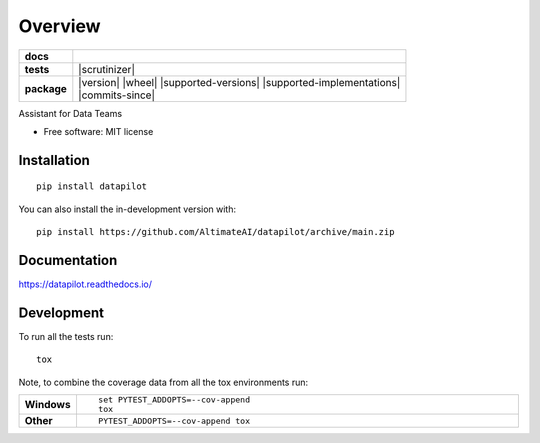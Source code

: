 ========
Overview
========

.. start-badges

.. list-table::
    :stub-columns: 1

    * - docs
      - |docs|
    * - tests
      - | |github-actions|
        | |codecov|
        | |scrutinizer|
    * - package
      - | |version| |wheel| |supported-versions| |supported-implementations|
        | |commits-since|
.. |docs| image:: https://readthedocs.org/projects/datapilot/badge/?style=flat
    :target: https://datapilot.readthedocs.io/
    :alt: Documentation Status

.. |github-actions| image:: https://github.com/AltimateAI/datapilot/actions/workflows/github-actions.yml/badge.svg
    :alt: GitHub Actions Build Status
    :target: https://github.com/AltimateAI/datapilot/actions

.. |codecov| image:: https://codecov.io/gh/anandgupta42/datapilot/branch/main/graphs/badge.svg?branch=main
    :alt: Coverage Status
    :target: https://app.codecov.io/github/anandgupta42/datapilot




.. end-badges

Assistant for Data Teams

* Free software: MIT license

Installation
============

::

    pip install datapilot

You can also install the in-development version with::

    pip install https://github.com/AltimateAI/datapilot/archive/main.zip


Documentation
=============


https://datapilot.readthedocs.io/


Development
===========

To run all the tests run::

    tox

Note, to combine the coverage data from all the tox environments run:

.. list-table::
    :widths: 10 90
    :stub-columns: 1

    - - Windows
      - ::

            set PYTEST_ADDOPTS=--cov-append
            tox

    - - Other
      - ::

            PYTEST_ADDOPTS=--cov-append tox
